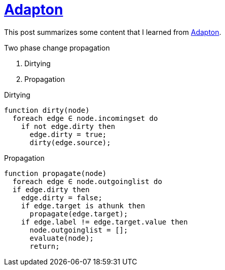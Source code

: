 = xref:.[Adapton]
:showtitle:
:lang: en
:stem: latexmath

This post summarizes some content that I learned from https://xxx[Adapton].

.Two phase change propagation
1. Dirtying
2. Propagation

.Dirtying
[source, text]
----
function dirty(node)
  foreach edge ∈ node.incomingset do
    if not edge.dirty then
      edge.dirty = true;
      dirty(edge.source);
----

.Propagation
[source, text]
----
function propagate(node)
  foreach edge ∈ node.outgoinglist do
  if edge.dirty then
    edge.dirty = false;
    if edge.target is athunk then
      propagate(edge.target);
    if edge.label != edge.target.value then
      node.outgoinglist = [];
      evaluate(node);
      return;
----